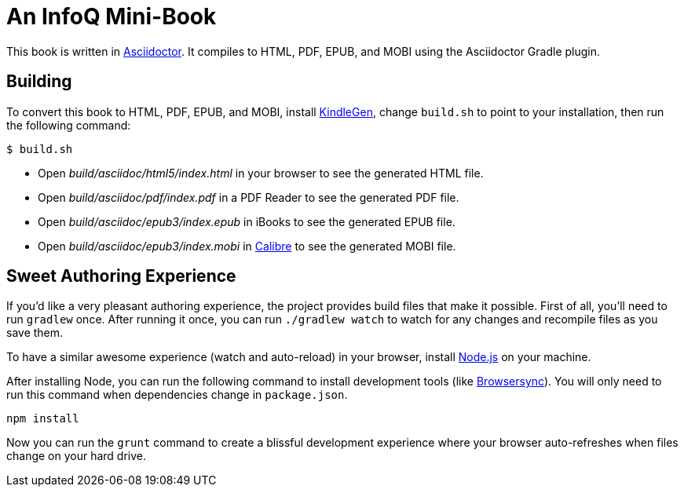 = An InfoQ Mini-Book

This book is written in http://asciidoctor.org/[Asciidoctor]. It compiles to HTML, PDF, EPUB, and MOBI using the Asciidoctor Gradle plugin.

== Building

To convert this book to HTML, PDF, EPUB, and MOBI, install https://www.amazon.com/gp/feature.html?docId=1000765211[KindleGen], change `build.sh` to point to your installation, then run the following command:

[source]
----
$ build.sh
----

* Open _build/asciidoc/html5/index.html_ in your browser to see the generated HTML file.
* Open _build/asciidoc/pdf/index.pdf_ in a PDF Reader to see the generated PDF file.
* Open _build/asciidoc/epub3/index.epub_ in iBooks to see the generated EPUB file.
* Open _build/asciidoc/epub3/index.mobi_ in http://calibre-ebook.com/[Calibre] to see the generated MOBI file.

== Sweet Authoring Experience
If you'd like a very pleasant authoring experience, the project provides build files that make it possible. First of all,
you'll need to run `gradlew` once. After running it once, you can run `./gradlew watch` to watch for any changes and
recompile files as you save them.

To have a similar awesome experience (watch and auto-reload) in your browser, install https://nodejs.org/[Node.js] on your machine.

After installing Node, you can run the following command to install development tools (like http://www.browsersync.io/[Browsersync]).
You will only need to run this command when dependencies change in `package.json`.

[source]
----
npm install
----

Now you can run the `grunt` command to create a blissful development experience where your browser auto-refreshes
when files change on your hard drive.
